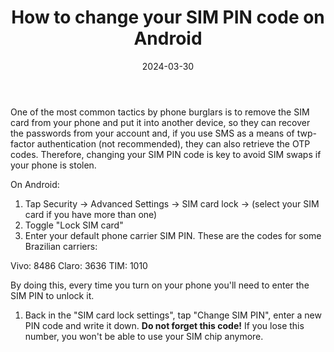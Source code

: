 #+TITLE: How to change your SIM PIN code on Android
#+DATE: 2024-03-30

One of the most common tactics by phone burglars is to remove the SIM card from your phone and put it into another device, so they can recover the passwords from your account and, if you use SMS as a means of twp-factor authentication (not recommended), they can also retrieve the OTP codes. Therefore, changing your SIM PIN code is key to avoid SIM swaps if your phone is stolen.

On Android:

1) Tap Security -> Advanced Settings -> SIM card lock -> (select your SIM card if you have more than one)
2) Toggle "Lock SIM card"
3) Enter your default phone carrier SIM PIN. These are the codes for some Brazilian carriers:

Vivo: 8486
Claro: 3636
TIM: 1010

By doing this, every time you turn on your phone you'll need to enter the SIM PIN to unlock it.

4) Back in the "SIM card lock settings", tap "Change SIM PIN", enter a new PIN code and write it down. *Do not forget this code!* If you lose this number, you won't be able to use your SIM chip anymore.
